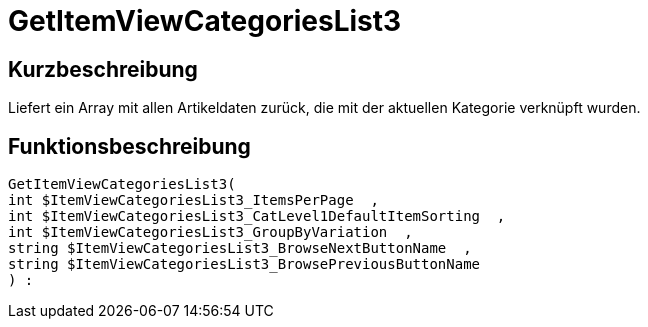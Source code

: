 = GetItemViewCategoriesList3
:keywords: GetItemViewCategoriesList3
:index: false

//  auto generated content Thu, 06 Jul 2017 00:21:09 +0200
== Kurzbeschreibung

Liefert ein Array mit allen Artikeldaten zurück, die mit der aktuellen Kategorie verknüpft wurden.

== Funktionsbeschreibung

[source,plenty]
----

GetItemViewCategoriesList3(
int $ItemViewCategoriesList3_ItemsPerPage  ,
int $ItemViewCategoriesList3_CatLevel1DefaultItemSorting  ,
int $ItemViewCategoriesList3_GroupByVariation  ,
string $ItemViewCategoriesList3_BrowseNextButtonName  ,
string $ItemViewCategoriesList3_BrowsePreviousButtonName
) :

----

